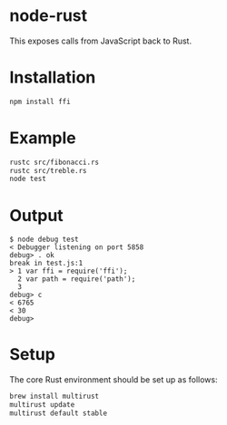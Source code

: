 * node-rust

This exposes calls from JavaScript back to Rust.

* Installation

#+BEGIN_SRC sh
  npm install ffi
#+END_SRC

* Example

#+BEGIN_SRC sh
  rustc src/fibonacci.rs
  rustc src/treble.rs
  node test
#+END_SRC

* Output

#+BEGIN_EXAMPLE
$ node debug test
< Debugger listening on port 5858
debug> . ok
break in test.js:1
> 1 var ffi = require('ffi');
  2 var path = require('path');
  3
debug> c
< 6765
< 30
debug>
#+END_EXAMPLE

* Setup

The core Rust environment should be set up as follows:

#+BEGIN_SRC sh
  brew install multirust
  multirust update
  multirust default stable
#+END_SRC
